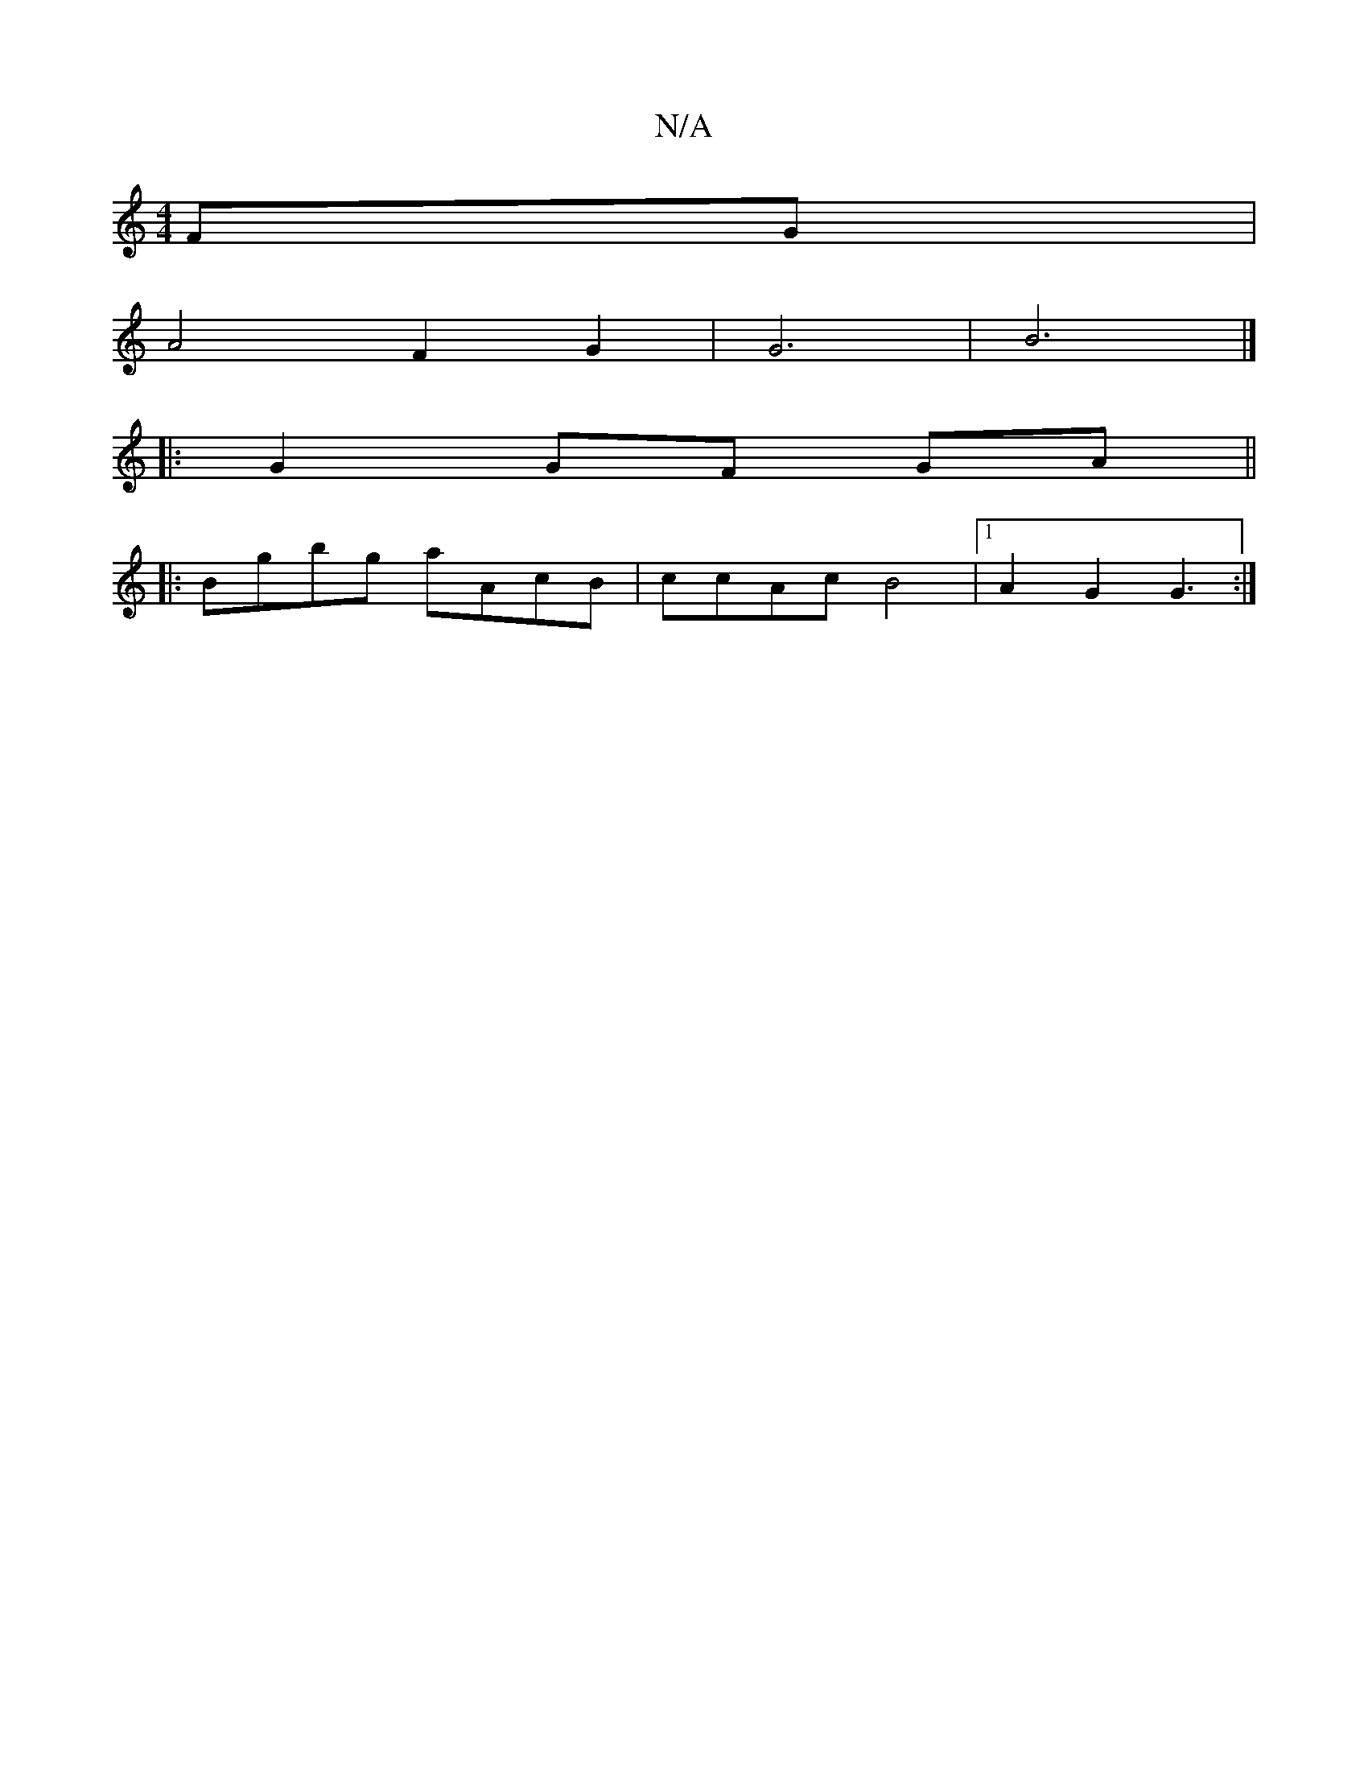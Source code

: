 X:1
T:N/A
M:4/4
R:N/A
K:Cmajor
FG |
A4 F2 G2|G6|B6|]
|:G2 GF GA||
|: Bgbg aAcB|ccAc B4|1 A2G2 G3:|

|:B3/2G/ ABdc|

ddaf f2ec|d3e gedc|1 dcAG AGFB|
cAdA ~F3A|dBAG FGGD|G>GE>E G2EG|(3Bd^c dc dd :|
|: e2 B2 dcBc|
D2 GA ABGA|1 FdcB cB